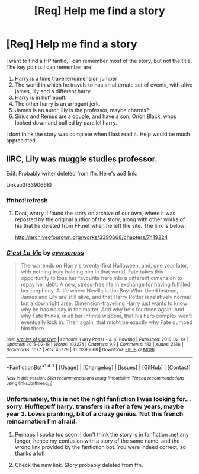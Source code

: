 #+TITLE: [Req] Help me find a story

* [Req] Help me find a story
:PROPERTIES:
:Author: Lightstrider101
:Score: 5
:DateUnix: 1476865857.0
:DateShort: 2016-Oct-19
:FlairText: Request
:END:
I want to find a HP fanfic, I can remember most of the story, but not the title. The key points I can remember are:

1. Harry is a time traveller/dimension jumper
2. The world in which he travels to has an alternate set of events, with alive james, lily and a different harry.
3. Harry is in hufflepuff.
4. The other harry is an arrogant jerk.
5. James is an auror, lily is the professor, maybe charms?
6. Sirius and Remus are a couple, and have a son, Orion Black, whos looked down and bullied by parallel harry.

I dont think the story was complete when I last read it. Help would be much appreciated.


** IIRC, Lily was muggle studies professor.

Edit: Probably writer deleted from ffn. Here's ao3 link:

Linkao3(3390668)
:PROPERTIES:
:Author: RandomNameTakenToo
:Score: 5
:DateUnix: 1476866287.0
:DateShort: 2016-Oct-19
:END:

*** ffnbot!refresh
:PROPERTIES:
:Author: RandomNameTakenToo
:Score: 3
:DateUnix: 1476874020.0
:DateShort: 2016-Oct-19
:END:

**** Dont, worry, I found the story on archive of our own, where it was reposted by the original author of the story, along with other works of his that he deleted from FF.net when he left the site. The link is below:

[[http://archiveofourown.org/works/3390668/chapters/7419224]]
:PROPERTIES:
:Author: Lightstrider101
:Score: 1
:DateUnix: 1477047136.0
:DateShort: 2016-Oct-21
:END:


*** [[http://archiveofourown.org/works/3390668][*/C'est La Vie/*]] by [[http://www.archiveofourown.org/users/cywscross/pseuds/cywscross][/cywscross/]]

#+begin_quote
  The war ends on Harry's twenty-first Halloween, and, one year later, with nothing truly holding him in that world, Fate takes this opportunity to toss her favourite hero into a different dimension to repay her debt. A new, stress-free life in exchange for having fulfilled her prophecy. A life where Neville is the Boy-Who-Lived instead, James and Lily are still alive, and that Harry Potter is relatively normal but a downright arse. Dimension-travelling Harry just wants to know why he has no say in the matter. And why he's fourteen again. And why Fate thinks, in all her infinite wisdom, that his hero complex won't eventually kick in. Then again, that might be exactly why Fate dumped him there.
#+end_quote

^{/Site/: [[http://www.archiveofourown.org/][Archive of Our Own]] *|* /Fandom/: Harry Potter - J. K. Rowling *|* /Published/: 2015-02-19 *|* /Updated/: 2015-02-18 *|* /Words/: 102274 *|* /Chapters/: 9/? *|* /Comments/: 413 *|* /Kudos/: 2616 *|* /Bookmarks/: 1077 *|* /Hits/: 45779 *|* /ID/: 3390668 *|* /Download/: [[http://archiveofourown.org/downloads/cy/cywscross/3390668/Cest%20La%20Vie.epub?updated_at=1424321024][EPUB]] or [[http://archiveofourown.org/downloads/cy/cywscross/3390668/Cest%20La%20Vie.mobi?updated_at=1424321024][MOBI]]}

--------------

*FanfictionBot*^{1.4.0} *|* [[[https://github.com/tusing/reddit-ffn-bot/wiki/Usage][Usage]]] | [[[https://github.com/tusing/reddit-ffn-bot/wiki/Changelog][Changelog]]] | [[[https://github.com/tusing/reddit-ffn-bot/issues/][Issues]]] | [[[https://github.com/tusing/reddit-ffn-bot/][GitHub]]] | [[[https://www.reddit.com/message/compose?to=tusing][Contact]]]

^{/New in this version: Slim recommendations using/ ffnbot!slim! /Thread recommendations using/ linksub(thread_id)!}
:PROPERTIES:
:Author: FanfictionBot
:Score: 3
:DateUnix: 1476874031.0
:DateShort: 2016-Oct-19
:END:


*** Unfortunately, this is not the right fanfiction I was looking for... sorry. Hufflepuff harry, transfers in after a few years, maybe year 3. Loves pranking, bit of a crazy genius. Not this french reincarnation I'm afraid.
:PROPERTIES:
:Author: Lightstrider101
:Score: 2
:DateUnix: 1476869774.0
:DateShort: 2016-Oct-19
:END:

**** Perhaps I spoke too soon. I don't think the story is in fanfiction .net any longer, hence my confusion with a story of the same name, and the wrong link provided by the fanfiction bot. You were indeed correct, so thanks a lot!
:PROPERTIES:
:Author: Lightstrider101
:Score: 3
:DateUnix: 1476871812.0
:DateShort: 2016-Oct-19
:END:


**** Check the new link. Story probably deleted from ffn.
:PROPERTIES:
:Author: RandomNameTakenToo
:Score: 3
:DateUnix: 1476874056.0
:DateShort: 2016-Oct-19
:END:
